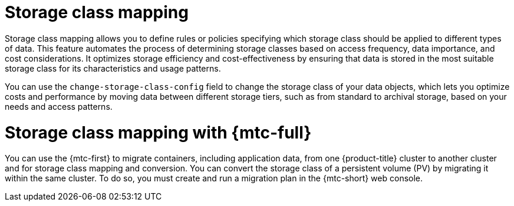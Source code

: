 // Module included in the following assemblies:
//
// * backup_and_restore/application_backup_and_restore/advanced-topics.adoc

[id="oadp-storage-class-mapping_{context}"]
:_mod-docs-content-type: CONCEPT
= Storage class mapping

Storage class mapping allows you to define rules or policies specifying which storage class should be applied to different types of data. This feature automates the process of determining storage classes based on access frequency, data importance, and cost considerations. It optimizes storage efficiency and cost-effectiveness by ensuring that data is stored in the most suitable storage class for its characteristics and usage patterns.

You can use the `change-storage-class-config` field to change the storage class of your data objects, which lets you optimize costs and performance by moving data between different storage tiers, such as from standard to archival storage, based on your needs and access patterns.

[id=storage-class-mapping-mtc_{context}]
= Storage class mapping with {mtc-full}

You can use the {mtc-first} to migrate containers, including application data, from one {product-title} cluster to another cluster and for storage class mapping and conversion. You can convert the storage class of a persistent volume (PV) by migrating it within the same cluster. To do so, you must create and run a migration plan in the {mtc-short} web console.
